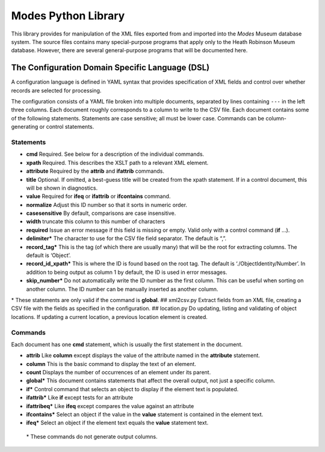 Modes Python Library
====================

This library provides for manipulation of the XML files exported from
and imported into the *Modes* Museum database system. The source files
contains many special-purpose programs that apply only to the Heath
Robinson Museum database. However, there are several general-purpose
programs that will be documented here.

The Configuration Domain Specific Language (DSL)
------------------------------------------------

A configuration language is defined in YAML syntax that provides
specification of XML fields and control over whether records are
selected for processing.

The configuration consists of a YAML file broken into multiple
documents, separated by lines containing ``---`` in the left three columns.
Each document roughly corresponds to a column to write to the CSV file.
Each document contains some of the following statements. Statements are
case sensitive; all must be lower case. Commands can be
column-generating or control statements.

Statements
~~~~~~~~~~

-  **cmd** Required. See below for a description of the individual
   commands.
-  **xpath** Required. This describes the XSLT path to a relevant XML
   element.
-  **attribute** Required by the **attrib** and **ifattrib** commands.
-  **title** Optional. If omitted, a best-guess title will be created
   from the xpath statement. If in a control document, this will be
   shown in diagnostics.
-  **value** Required for **ifeq** or **ifattrib** or **ifcontains**
   command.
-  **normalize** Adjust this ID number so that it sorts in numeric
   order.
-  **casesensitive** By default, comparisons are case insensitive.
-  **width** truncate this column to this number of characters
-  **required** Issue an error message if this field is missing or
   empty. Valid only with a control command (**if** ...).
-  **delimiter\*** The character to use for the CSV file field
   separator. The default is “,”.
-  **record_tag\*** This is the tag (of which there are usually many)
   that will be the root for extracting columns. The default is
   ‘Object’.
-  **record_id_xpath\*** This is where the ID is found based on the
   root tag. The default is ‘./ObjectIdentity/Number’. In addition to
   being output as column 1 by default, the ID is used in error
   messages.
-  **skip_number\*** Do not automatically write the ID number as the
   first column. This can be useful when sorting on another column. The
   ID number can be manually inserted as another column.


| \* These statements
   are only valid if the command is **global**. ## xml2csv.py Extract
   fields from an XML file, creating a CSV file with the fields as
   specified in the configuration. ## location.py Do updating, listing and
   validating of object locations. If updating a current location, a
   previous location element is created.


Commands
~~~~~~~~

Each document has one **cmd** statement, which is usually the first
statement in the document.

-  **attrib** Like **column** except displays the value of the attribute
   named in the **attribute** statement.
-  **column** This is the basic command to display the text of an
   element.
-  **count** Displays the number of occurrences of an element under its
   parent.
-  **global\*** This document contains statements that affect the
   overall output, not just a specific column.
-  **if\*** Control command that selects an object to display if the
   element text is populated.
-  **ifattrib\*** Like **if** except tests for an attribute
-  **ifattribeq\*** Like **ifeq** except compares the value against an
   attribute
-  **ifcontains\*** Select an object if the value in the **value**
   statement is contained in the element text.
-  **ifeq\*** Select an object if the element text equals the **value**
   statement text.

 | \* These commands do not generate output columns.

